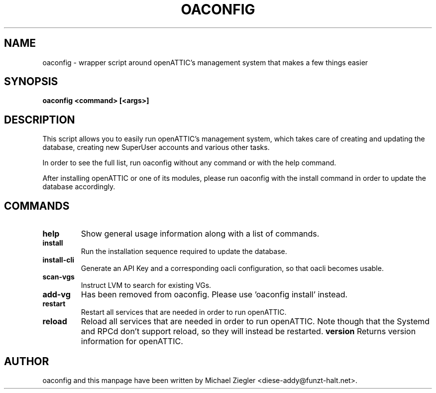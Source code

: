 .TH OACONFIG 1 "2011 October 12"
.SH NAME
oaconfig \- wrapper script around openATTIC's management system that makes a few things easier
.SH SYNOPSIS
.B oaconfig <command> [<args>]
.SH DESCRIPTION
This script allows you to easily run openATTIC's management system, which takes
care of creating and updating the database, creating new SuperUser accounts and
various other tasks.

In order to see the full list, run oaconfig without any command or with the help
command.

After installing openATTIC or one of its modules, please run oaconfig with the
install command in order to update the database accordingly.
.SH COMMANDS
.TP
\fBhelp\fR
Show general usage information along with a list of commands.
.TP
\fBinstall\fR
Run the installation sequence required to update the database.
.TP
\fBinstall-cli\fR
Generate an API Key and a corresponding oacli configuration, so that oacli
becomes usable.
.TP
\fBscan-vgs\fR
Instruct LVM to search for existing VGs.
.TP
\fBadd-vg\fR
Has been removed from oaconfig. Please use 'oaconfig install' instead.
.TP
\fBrestart\fR
Restart all services that are needed in order to run openATTIC.
.TP
\fBreload\fR
Reload all services that are needed in order to run openATTIC.
Note though that the Systemd and RPCd don't support reload, so they will instead
be restarted.
\fBversion\fR
Returns version information for openATTIC.
.SH AUTHOR
oaconfig and this manpage have been written by Michael Ziegler <diese-addy@funzt-halt.net>.
